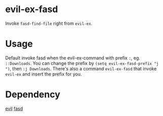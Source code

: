 
* evil-ex-fasd
Invoke ~fasd-find-file~ right from ~evil-ex~.

* Usage
Default invoke fasd when the evil-ex-command with prefix ~:~, eg. ~::Downloads~.
You can change the prefix by ~(setq evil-ex-fasd-prefix "j ")~, then ~:j Downloads~.
There's also a command ~evil-ex-fasd~ that invoke ~evil-ex~ and insert the prefix for you.

* Dependency
[[http://melpa.org/#/evil][evil]]
[[http://melpa.org/#/fasd][fasd]]